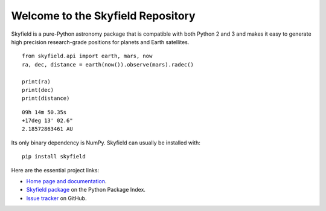 
====================================
 Welcome to the Skyfield Repository
====================================

Skyfield is a pure-Python astronomy package
that is compatible with both Python 2 and 3
and makes it easy to generate high precision research-grade
positions for planets and Earth satellites.

::

    from skyfield.api import earth, mars, now
    ra, dec, distance = earth(now()).observe(mars).radec()

    print(ra)
    print(dec)
    print(distance)

::

    09h 14m 50.35s
    +17deg 13' 02.6"
    2.18572863461 AU

Its only binary dependency is NumPy.
Skyfield can usually be installed with::

    pip install skyfield

Here are the essential project links:

* `Home page and documentation
  <http://rhodesmill.org/skyfield>`_.

* `Skyfield package <https://pypi.python.org/pypi/skyfield>`_
  on the Python Package Index.

* `Issue tracker
  <https://github.com/brandon-rhodes/python-skyfield/issues>`_
  on GitHub.
